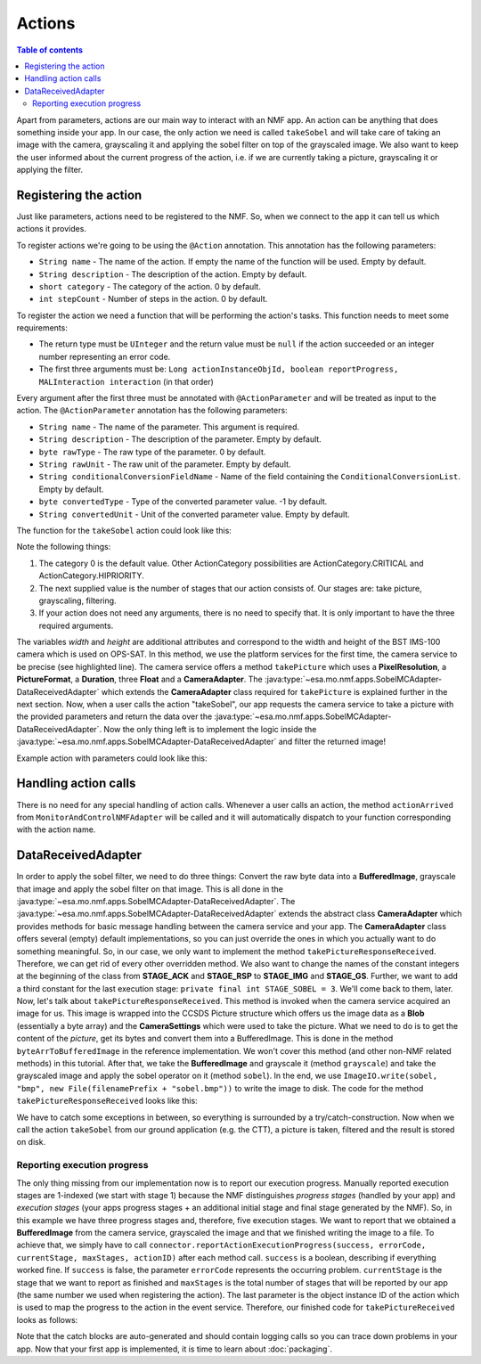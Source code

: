 =======
Actions
=======

.. contents:: Table of contents
    :local:

Apart from parameters, actions are our main way to interact with an NMF app. An action can be anything that does something inside your app.
In our case, the only action we need is called ``takeSobel`` and will take care of taking an image with the camera, grayscaling it and applying the sobel filter on top of the grayscaled image.
We also want to keep the user informed about the current progress of the action, i.e. if we are currently taking a picture, grayscaling it or applying the filter.

Registering the action
----------------------
Just like parameters, actions need to be registered to the NMF. So, when we connect to the app it can tell us which actions it provides.

To register actions we're going to be using the ``@Action`` annotation.
This annotation has the following parameters:

- ``String name`` - The name of the action. If empty the name of the function will be used. Empty by default.
- ``String description`` - The description of the action. Empty by default.
- ``short category`` - The category of the action. 0 by default.
- ``int stepCount`` - Number of steps in the action. 0 by default.

To register the action we need a function that will be performing the action's tasks. This function needs to meet some requirements:

- The return type must be ``UInteger`` and the return value must be ``null`` if the action succeeded or an integer number representing an error code.
- The first three arguments must be: ``Long actionInstanceObjId, boolean reportProgress, MALInteraction interaction`` (in that order)

Every argument after the first three must be annotated with ``@ActionParameter`` and will be treated as input to the action.
The ``@ActionParameter`` annotation has the following parameters:

- ``String name`` - The name of the parameter. This argument is required.
- ``String description`` - The description of the parameter. Empty by default.
- ``byte rawType`` - The raw type of the parameter. 0 by default.
- ``String rawUnit`` - The raw unit of the parameter. Empty by default.
- ``String conditionalConversionFieldName`` - Name of the field containing the ``ConditionalConversionList``. Empty by default.
- ``byte convertedType`` - Type of the converted parameter value. -1 by default.
- ``String convertedUnit`` - Unit of the converted parameter value. Empty by default.

The function for the ``takeSobel`` action could look like this:

.. code-block:: java
   :linenos:

   @Action(description = "Uses the NMF Camera service to take a sobel filtered picture.", category = 0, stepCount = 3)
   public UInteger takeSobel(Long actionInstanceObjId, boolean reportProgress, MALInteraction interaction) {
     try {
        PixelResolution resolution = new PixelResolution(new UInteger(width), new UInteger(height));
        connector.getPlatformServices()
                 .getCameraService()
                 .takePicture(new CameraSettings(resolution, PictureFormat.BMP, new Duration(exposureTime), gainR, gainG, gainB),
                              new DataReceivedAdapter(actionInstanceObjId));
        return null; // Success!
     } catch (MALInteractionException | MALException | IOException | NMFException ex) {
        Logger.getLogger(SobelMCAdapter.class.getName()).log(Level.SEVERE, null, ex);
     }
   }

Note the following things:

1. The category 0 is the default value. Other ActionCategory possibilities are ActionCategory.CRITICAL and ActionCategory.HIPRIORITY.
2. The next supplied value is the number of stages that our action consists of. Our stages are: take picture, grayscaling, filtering.
3. If your action does not need any arguments, there is no need to specify that. It is only important to have the three required arguments.

The variables *width* and *height* are additional attributes and correspond to the width and height of the BST IMS-100 camera which is used on OPS-SAT.
In this method, we use the platform services for the first time, the camera service to be precise (see highlighted line). The camera service offers a method ``takePicture`` which uses a **PixelResolution**, a **PictureFormat**, a **Duration**, three **Float** and a **CameraAdapter**. The :java:type:`~esa.mo.nmf.apps.SobelMCAdapter-DataReceivedAdapter` which extends the **CameraAdapter** class required for ``takePicture`` is explained further in the next section.
Now, when a user calls the action "takeSobel", our app requests the camera service to take a picture with the provided parameters and return the data over the :java:type:`~esa.mo.nmf.apps.SobelMCAdapter-DataReceivedAdapter`.
Now the only thing left is to implement the logic inside the :java:type:`~esa.mo.nmf.apps.SobelMCAdapter-DataReceivedAdapter` and filter the returned image!

Example action with parameters could look like this:

.. code-block:: java
   :linenos:

   public UInteger actionWithParameters(Long actionInstanceObjId, boolean reportProgress, MALInteraction interaction,
                                        @ActionParameter(name = "Parameter A") Duration parameterA,
                                        @ActionParameter(name = "Parameter B") Float parameterB) {
      // Do something with the parameters here
      return null;
   }

Handling action calls
---------------------
There is no need for any special handling of action calls. Whenever a user calls an action, the method ``actionArrived`` from ``MonitorAndControlNMFAdapter`` will be called and it will automatically dispatch to your function corresponding with the action name.

DataReceivedAdapter
-------------------
In order to apply the sobel filter, we need to do three things: Convert the raw byte data into a **BufferedImage**, grayscale that image and apply the sobel filter on that image. This is all done in the :java:type:`~esa.mo.nmf.apps.SobelMCAdapter-DataReceivedAdapter`.
The :java:type:`~esa.mo.nmf.apps.SobelMCAdapter-DataReceivedAdapter` extends the abstract class **CameraAdapter** which provides methods for basic message handling between the camera service and your app.
The **CameraAdapter** class offers several (empty) default implementations, so you can just override the ones in which you actually want to do something meaningful.
So, in our case, we only want to implement the method ``takePictureResponseReceived``. Therefore, we can get rid of every other overridden method.
We also want to change the names of the constant integers at the beginning of the class from **STAGE_ACK** and **STAGE_RSP** to **STAGE_IMG** and **STAGE_GS**. Further, we want to add a third constant for the last execution stage: ``private final int STAGE_SOBEL = 3``.
We'll come back to them, later.
Now, let's talk about ``takePictureResponseReceived``. This method is invoked when the camera service acquired an image for us. This image is wrapped into the CCSDS Picture structure which offers us the image data as a **Blob** (essentially a byte array) and the **CameraSettings** which were used to take the picture.
What we need to do is to get the content of the *picture*, get its bytes and convert them into a BufferedImage. This is done in the method ``byteArrToBufferedImage`` in the reference implementation.
We won't cover this method (and other non-NMF related methods) in this tutorial. After that, we take the **BufferedImage** and grayscale it (method ``grayscale``) and take the grayscaled image and apply the sobel operator on it (method ``sobel``).
In the end, we use ``ImageIO.write(sobel, "bmp", new File(filenamePrefix + "sobel.bmp"))`` to write the image to disk. The code for the method ``takePictureResponseReceived`` looks like this:

.. code-block:: java
   :linenos:

   final String folder = "toGround";
   File dir = new File(folder);
   dir.mkdirs();

   Date date = new Date(System.currentTimeMillis());
   Format format = new SimpleDateFormat("yyyyMMdd_HHmmss_");
   final String timeNow = format.format(date);
   final String filenamePrefix = folder + File.separator + timeNow;

   try {
     byte[] data = picture.getContent().getValue();
     BufferedImage rgb = byteArrToBufferedImage(data);
     BufferedImage gs = grayscale(rgb);
     BufferedImage sobel = sobel(gs);
     ImageIO.write(sobel, "bmp", new File(filenamePrefix + "sobel.bmp"));
   } catch (MALException e) {
     e.printStackTrace();
   } catch (IOException e) {
     e.printStackTrace();
   }

We have to catch some exceptions in between, so everything is surrounded by a try/catch-construction.
Now when we call the action ``takeSobel`` from our ground application (e.g. the CTT), a picture is taken, filtered and the result is stored on disk.

Reporting execution progress
^^^^^^^^^^^^^^^^^^^^^^^^^^^^
The only thing missing from our implementation now is to report our execution progress. Manually reported execution stages are 1-indexed (we start with stage 1) because the NMF distinguishes *progress stages* (handled by your app) and *execution stages* (your apps progress stages + an additional initial stage and final stage generated by the NMF).
So, in this example we have three progress stages and, therefore, five execution stages.
We want to report that we obtained a **BufferedImage** from the camera service, grayscaled the image and that we finished writing the image to a file.
To achieve that, we simply have to call ``connector.reportActionExecutionProgress(success, errorCode, currentStage, maxStages, actionID)`` after each method call. ``success`` is a boolean, describing if everything worked fine.
If ``success`` is false, the parameter ``errorCode`` represents the occurring problem. ``currentStage`` is the stage that we want to report as finished and ``maxStages`` is the total number of stages that will be reported by our app (the same number we used when registering the action).
The last parameter is the object instance ID of the action which is used to map the progress to the action in the event service.
Therefore, our finished code for ``takePictureReceived`` looks as follows:

.. code-block:: java
   :linenos:

   final String folder = "toGround";
   File dir = new File(folder);
   dir.mkdirs();

   Date date = new Date(System.currentTimeMillis());
   Format format = new SimpleDateFormat("yyyyMMdd_HHmmss_");
   final String timeNow = format.format(date);
   final String filenamePrefix = folder + File.separator + timeNow;

   try {
     byte[] data = picture.getContent().getValue();
     BufferedImage rgb = byteArrToBufferedImage(data);
     connector.reportActionExecutionProgress(true, 0, STAGE_IMG, TOTAL_STAGES,
         actionInstanceObjId);
     BufferedImage gs = grayscale(rgb);
     connector.reportActionExecutionProgress(true, 0, STAGE_GS, TOTAL_STAGES,
         actionInstanceObjId);
     BufferedImage sobel = sobel(gs);
     ImageIO.write(sobel, "bmp", new File(filenamePrefix + "sobel.bmp"));
     connector.reportActionExecutionProgress(true, 0, STAGE_SOBEL, TOTAL_STAGES,
         actionInstanceObjId);
   } catch (MALException e) {
     e.printStackTrace();
   } catch (IOException e) {
     e.printStackTrace();
   } catch (NMFException e) {
     e.printStackTrace();
   }

Note that the catch blocks are auto-generated and should contain logging calls so you can trace down problems in your app.
Now that your first app is implemented, it is time to learn about :doc:`packaging`.
